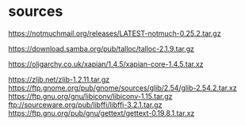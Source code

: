 * sources

https://notmuchmail.org/releases/LATEST-notmuch-0.25.2.tar.gz

https://download.samba.org/pub/talloc/talloc-2.1.9.tar.gz

https://oligarchy.co.uk/xapian/1.4.5/xapian-core-1.4.5.tar.xz

https://zlib.net/zlib-1.2.11.tar.gz
https://ftp.gnome.org/pub/gnome/sources/glib/2.54/glib-2.54.2.tar.xz
https://ftp.gnu.org/gnu/libiconv/libiconv-1.15.tar.gz
ftp://sourceware.org/pub/libffi/libffi-3.2.1.tar.gz
https://ftp.gnu.org/pub/gnu/gettext/gettext-0.19.8.1.tar.xz

